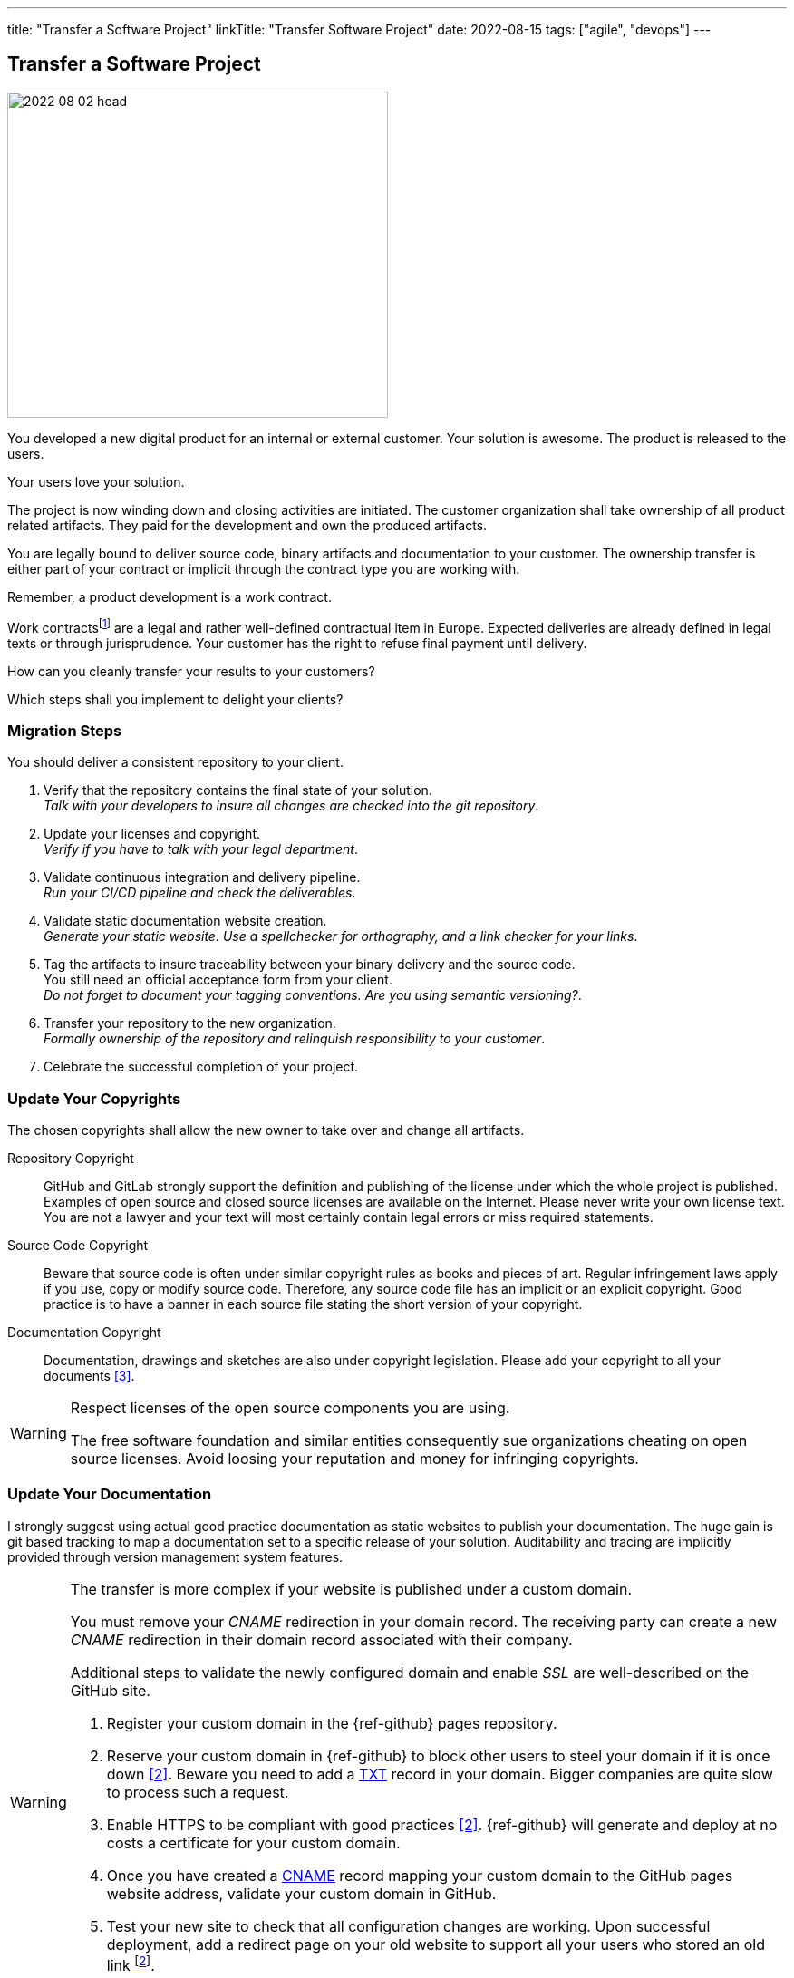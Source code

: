 ---
title: "Transfer a Software Project"
linkTitle: "Transfer Software Project"
date: 2022-08-15
tags: ["agile", "devops"]
---

== Transfer a Software Project
:author: Marcel Baumann
:email: <marcel.baumann@tangly.net>
:homepage: https://www.tangly.net/
:company: https://www.tangly.net/[tangly llc]

image::2022-08-02-head.jpg[width=420,height=360,role=left]

You developed a new digital product for an internal or external customer.
Your solution is awesome.
The product is released to the users.

Your users love your solution.

The project is now winding down and closing activities are initiated.
The customer organization shall take ownership of all product related artifacts.
They paid for the development and own the produced artifacts.

You are legally bound to deliver source code, binary artifacts and documentation to your customer.
The ownership transfer is either part of your contract or implicit through the contract type you are working with.

Remember, a product development is a work contract.

Work contractsfootnote:[The German term is _Werkvertrag_. The French term is _contrat de travail_.] are a legal and rather well-defined contractual item in Europe.
Expected deliveries are already defined in legal texts or through jurisprudence.
Your customer has the right to refuse final payment until delivery.

How can you cleanly transfer your results to your customers?

Which steps shall you implement to delight your clients?

=== Migration Steps

You should deliver a consistent repository to your client.

. Verify that the repository contains the final state of your solution. +
_Talk with your developers to insure all changes are checked into the git repository_.
. Update your licenses and copyright. +
_Verify if you have to talk with your legal department_.
. Validate continuous integration and delivery pipeline. +
_Run your CI/CD pipeline and check the deliverables_.
. Validate static documentation website creation. +
_Generate your static website.
Use a spellchecker for orthography, and a link checker for your links_.
. Tag the artifacts to insure traceability between your binary delivery and the source code. +
You still need an official acceptance form from your client. +
_Do not forget to document your tagging conventions.
Are you using semantic versioning?_.
. Transfer your repository to the new organization. +
_Formally ownership of the repository and relinquish responsibility to your customer_.
. Celebrate the successful completion of your project.

=== Update Your Copyrights

The chosen copyrights shall allow the new owner to take over and change all artifacts.

Repository Copyright::
GitHub and GitLab strongly support the definition and publishing of the license under which the whole project is published.
Examples of open source and closed source licenses are available on the Internet.
Please never write your own license text.
You are not a lawyer and your text will most certainly contain legal errors or miss required statements.
Source Code Copyright::
Beware that source code is often under similar copyright rules as books and pieces of art.
Regular infringement laws apply if you use, copy or modify source code.
Therefore, any source code file has an implicit or an explicit copyright.
Good practice is to have a banner in each source file stating the short version of your copyright.
Documentation Copyright::
Documentation, drawings and sketches are also under copyright legislation.
Please add your copyright to all your documents <<creative-commons>>.

[WARNING]
====
Respect licenses of the open source components you are using.

The free software foundation and similar entities consequently sue organizations cheating on open source licenses.
Avoid loosing your reputation and money for infringing copyrights.
====

=== Update Your Documentation

I strongly suggest using actual good practice documentation as static websites to publish your documentation.
The huge gain is git based tracking to map a documentation set to a specific release of your solution.
Auditability and tracing are implicitly provided through version management system features.

[WARNING]
====
The transfer is more complex if your website is published under a custom domain.

You must remove your _CNAME_ redirection in your domain record.
The receiving party can create a new _CNAME_ redirection in their domain record associated with their company.

Additional steps to validate the newly configured domain and enable _SSL_ are well-described on the GitHub site.

. Register your custom domain in the {ref-github} pages repository.
. Reserve your custom domain in {ref-github} to block other users to steel your domain if it is once down <<configuring-custom-domain>>.
Beware you need to add a https://en.wikipedia.org/wiki/TXT_record[TXT] record in your domain.
Bigger companies are quite slow to process such a request.
. Enable HTTPS to be compliant with good practices <<configuring-custom-domain>>.
{ref-github} will generate and deploy at no costs a certificate for your custom domain.
. Once you have created a https://en.wikipedia.org/wiki/CNAME_record[CNAME] record mapping your custom domain to the GitHub pages website address, validate your custom domain in
GitHub.
. Test your new site to check that all configuration changes are working.
Upon successful deployment, add a redirect page on your old website to support all your users who stored an old link
footnote:[You also need to update your Google Analytics properties if you are using Google as a site usage analysis tool.].

Beware that DNS modifications need up to 24 hours to propagate.
I strongly advocate performing such changes during the weekend.
====

Here is a simple example of a redirect page for your old website.

[source,html]
----
<!DOCTYPE html>
<html>
<head>
<meta http-equiv="refresh" content="0; URL=https://blog.tangly.net" />
  <title>Redirect to Our New tangly OS-Components Website</title>
</head>
<body>
  <p>This page has been moved. If you are not redirected within 3 seconds,
     click <a href="https://blog.tangly.net">Redirect to our new tangly OS-Components website</a></p>
</body>
</html>
----

=== Update Your CI/CD Pipeline

The continuous integration and delivery pipelines cite:[continuous-delivery] shall build all expected artifacts associated with the product.

=== Transfer Your GitHub Repository

The transfer of a repository from one organization to another one is well-supported in GitHub <<transferring-a-repository>>.
The whole transfer process is completed in less than five minutes.

You need your credentials to log into GitHub and confirm the transfer action.
The owner of the receiving organization must confirm the transfer to complete the process.

[WARNING]
====
Developers shall update their git repository remote definition in their local repository.

[source,shell]
----
  git remote -v <1>
  git remote set-url origin-github git@github.com:repository-name.git <2>
  git remote -v <3>
----

<1> List all the remotes of your local git repository.
<2> Sets the new URL of the origin-github using _ssh_ as transfer protocol.
<3> Check that the changes to your remotes are correct.

Now you can pull from and push to the new location.
Your remote can have a different name such as _origin_.
Look at the URL after the remote name to identify the adequate remote.
====

=== Good Practices

Do not transfer a product with known security flaws to another party.
Please correct the issues.

GitHub, SonarQube <<sonarqube>> and other tools provide convenient ways to detect vulnerabilities.
Integrate these tools to support the delivery of an application without known vulnerabilities or OWASP smells
footnote:[GitHub provides DependaBot <<dependabot>> to handle dependency updates for various ecosystems including Python technology stack.].

=== Lessons Learnt

Development teams seldom understand the legal implications of copyright infringements.
All source code files must have a clear copyright banner.
Documentation artifacts shall also have an explicit copyright notice.
Any files without a copyright will legally be handled as implicitly owned by the authors of the source code or documentation.
The whole repository shall also carry an overall license files.

[WARNING]
====
If you are using pictures in the documentation, clarify and track the copyrights of the used images.
====

The copyright files for used components shall be made available in the repository as requested by the authors of these components.
Care should be taken to avoid mixing non-compatible licenses in the same product.
Beware especially of the consequences of using a GPL or AGPL library in your product.

Tools such as GitHub or GitLab increase efficiency if you are adopting DevOps practices when working with them cite:[accelerate,devops-handbook,site-reliability-engineering].

[bibliography]
=== Links

- [[[transferring-a-repository, 1]]] https://docs.github.com/en/repositories/creating-and-managing-repositories/transferring-a-repository[Transferring a GitHub Repository]
- [[[configuring-custom-domain, 2]]] https://docs.github.com/en/pages/configuring-a-custom-domain-for-your-github-pages-site[Configuring Custom Domain]
- [[[creative-commons, 3]]] https://creativecommons.org/[Creative Commons]
- [[[sonarqube, 4]]] https://www.sonarqube.org/[SonarQube]
- [[[dependabot, 5]]] https://github.com/dependabot/dependabot-core[GitHub Dependabot]

=== References

bibliography::[]
